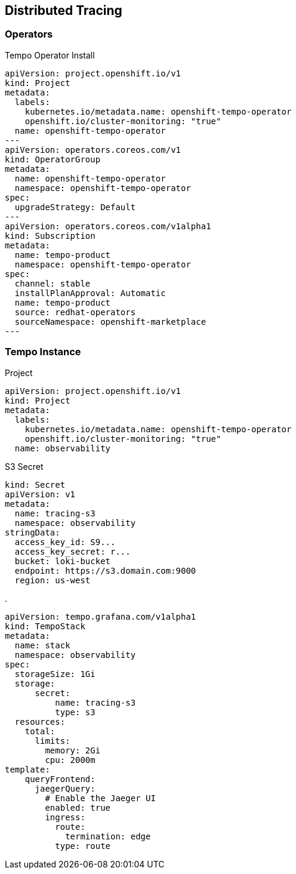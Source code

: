 == Distributed Tracing

=== Operators

.Tempo Operator Install
----
apiVersion: project.openshift.io/v1
kind: Project
metadata:
  labels:
    kubernetes.io/metadata.name: openshift-tempo-operator
    openshift.io/cluster-monitoring: "true"
  name: openshift-tempo-operator
---
apiVersion: operators.coreos.com/v1
kind: OperatorGroup
metadata:
  name: openshift-tempo-operator
  namespace: openshift-tempo-operator
spec:
  upgradeStrategy: Default
---
apiVersion: operators.coreos.com/v1alpha1
kind: Subscription
metadata:
  name: tempo-product
  namespace: openshift-tempo-operator
spec:
  channel: stable
  installPlanApproval: Automatic
  name: tempo-product
  source: redhat-operators
  sourceNamespace: openshift-marketplace
---
----

=== Tempo Instance

.Project
----
apiVersion: project.openshift.io/v1
kind: Project
metadata:
  labels:
    kubernetes.io/metadata.name: openshift-tempo-operator
    openshift.io/cluster-monitoring: "true"
  name: observability
----

.S3 Secret
----
kind: Secret
apiVersion: v1
metadata:
  name: tracing-s3
  namespace: observability
stringData:
  access_key_id: S9...
  access_key_secret: r...
  bucket: loki-bucket
  endpoint: https://s3.domain.com:9000
  region: us-west
----

.
----
apiVersion: tempo.grafana.com/v1alpha1
kind: TempoStack
metadata:
  name: stack
  namespace: observability
spec:
  storageSize: 1Gi
  storage:
      secret:
          name: tracing-s3
          type: s3
  resources:
    total:
      limits:
        memory: 2Gi
        cpu: 2000m
template:
    queryFrontend:
      jaegerQuery:
        # Enable the Jaeger UI
        enabled: true
        ingress:
          route:
            termination: edge
          type: route
----